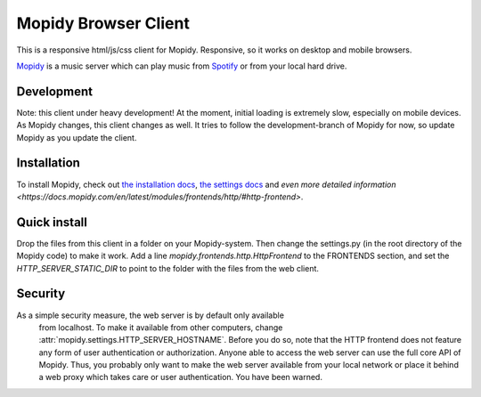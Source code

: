 *********************
Mopidy Browser Client
*********************

This is a responsive html/js/css client for Mopidy. Responsive, so it works on desktop and mobile browsers.

`Mopidy <http://www.mopidy.com/>`_ is a music server which can play music from `Spotify <http://www.spotify.com/>`_ or from your local hard drive. 

Development
===========

Note: this client under heavy development! At the moment, initial loading is extremely slow, especially on mobile devices. As Mopidy changes, this client changes as well. It tries to follow the development-branch of Mopidy for now, so update Mopidy as you update the client.

Installation
============

To install Mopidy, check out `the installation docs <http://docs.mopidy.com/en/latest/installation/>`_, `the settings docs <http://docs.mopidy.com/en/latest/settings/>`_ and `even more detailed information <https://docs.mopidy.com/en/latest/modules/frontends/http/#http-frontend>`. 

Quick install
=============

Drop the files from this client in a folder on your Mopidy-system. Then change the settings.py (in the root directory of the Mopidy code) to make it work. Add a line *mopidy.frontends.http.HttpFrontend* to the FRONTENDS section, and set the *HTTP_SERVER_STATIC_DIR* to point to the folder with the files from the web client.

Security
========

As a simple security measure, the web server is by default only available
    from localhost. To make it available from other computers, change
    :attr:`mopidy.settings.HTTP_SERVER_HOSTNAME`. Before you do so, note that
    the HTTP frontend does not feature any form of user authentication or
    authorization. Anyone able to access the web server can use the full core
    API of Mopidy. Thus, you probably only want to make the web server
    available from your local network or place it behind a web proxy which
    takes care or user authentication. You have been warned.